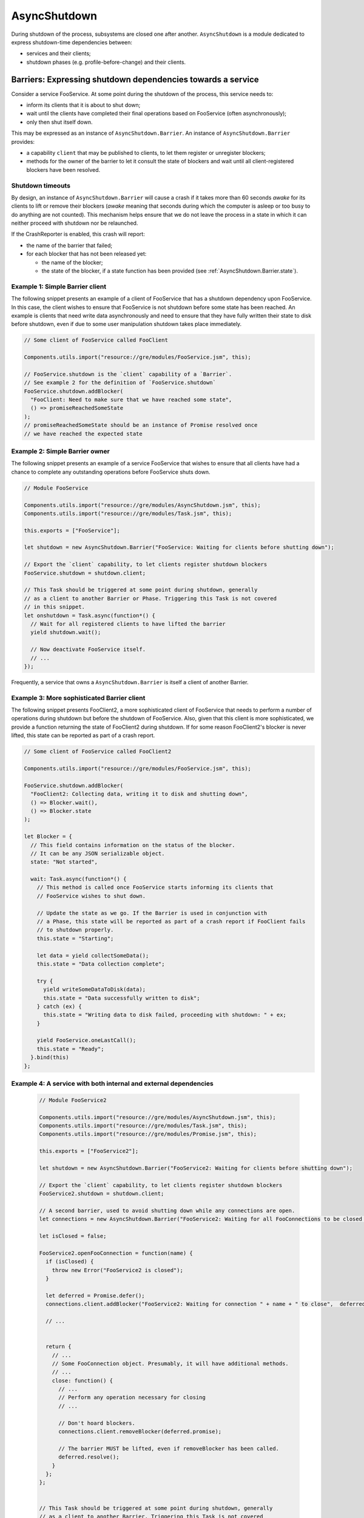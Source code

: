.. _AsyncShutdown:

==============
AsyncShutdown
==============

During shutdown of the process, subsystems are closed one after another. ``AsyncShutdown`` is a module dedicated to express shutdown-time dependencies between:

- services and their clients;
- shutdown phases (e.g. profile-before-change) and their clients.

.. _AsyncShutdown_Barriers:

Barriers: Expressing shutdown dependencies towards a service
============================================================

Consider a service FooService. At some point during the shutdown of the process, this service needs to:

- inform its clients that it is about to shut down;
- wait until the clients have completed their final operations based on FooService (often asynchronously);
- only then shut itself down.

This may be expressed as an instance of ``AsyncShutdown.Barrier``. An instance of ``AsyncShutdown.Barrier`` provides:

- a capability ``client`` that may be published to clients, to let them register or unregister blockers;
- methods for the owner of the barrier to let it consult the state of blockers and wait until all client-registered blockers have been resolved.

Shutdown timeouts
-----------------

By design, an instance of ``AsyncShutdown.Barrier`` will cause a crash
if it takes more than 60 seconds `awake` for its clients to lift or
remove their blockers (`awake` meaning that seconds during which the
computer is asleep or too busy to do anything are not counted). This
mechanism helps ensure that we do not leave the process in a state in
which it can neither proceed with shutdown nor be relaunched.

If the CrashReporter is enabled, this crash will report:

- the name of the barrier that failed;
- for each blocker that has not been released yet:

  - the name of the blocker;
  - the state of the blocker, if a state function has been provided (see :ref:`AsyncShutdown.Barrier.state`).

Example 1: Simple Barrier client
--------------------------------

The following snippet presents an example of a client of FooService that has a shutdown dependency upon FooService. In this case, the client wishes to ensure that FooService is not shutdown before some state has been reached. An example is clients that need write data asynchronously and need to ensure that they have fully written their state to disk before shutdown, even if due to some user manipulation shutdown takes place immediately.

.. code-block:: javascript

    // Some client of FooService called FooClient

    Components.utils.import("resource://gre/modules/FooService.jsm", this);

    // FooService.shutdown is the `client` capability of a `Barrier`.
    // See example 2 for the definition of `FooService.shutdown`
    FooService.shutdown.addBlocker(
      "FooClient: Need to make sure that we have reached some state",
      () => promiseReachedSomeState
    );
    // promiseReachedSomeState should be an instance of Promise resolved once
    // we have reached the expected state

Example 2: Simple Barrier owner
-------------------------------

The following snippet presents an example of a service FooService that
wishes to ensure that all clients have had a chance to complete any
outstanding operations before FooService shuts down.

.. code-block:: javascript

    // Module FooService

    Components.utils.import("resource://gre/modules/AsyncShutdown.jsm", this);
    Components.utils.import("resource://gre/modules/Task.jsm", this);

    this.exports = ["FooService"];

    let shutdown = new AsyncShutdown.Barrier("FooService: Waiting for clients before shutting down");

    // Export the `client` capability, to let clients register shutdown blockers
    FooService.shutdown = shutdown.client;

    // This Task should be triggered at some point during shutdown, generally
    // as a client to another Barrier or Phase. Triggering this Task is not covered
    // in this snippet.
    let onshutdown = Task.async(function*() {
      // Wait for all registered clients to have lifted the barrier
      yield shutdown.wait();

      // Now deactivate FooService itself.
      // ...
    });

Frequently, a service that owns a ``AsyncShutdown.Barrier`` is itself a client of another Barrier.

.. _AsyncShutdown.Barrier.state:

Example 3: More sophisticated Barrier client
--------------------------------------------

The following snippet presents FooClient2, a more sophisticated client of FooService that needs to perform a number of operations during shutdown but before the shutdown of FooService. Also, given that this client is more sophisticated, we provide a function returning the state of FooClient2 during shutdown. If for some reason FooClient2's blocker is never lifted, this state can be reported as part of a crash report.

.. code-block:: javascript

    // Some client of FooService called FooClient2

    Components.utils.import("resource://gre/modules/FooService.jsm", this);

    FooService.shutdown.addBlocker(
      "FooClient2: Collecting data, writing it to disk and shutting down",
      () => Blocker.wait(),
      () => Blocker.state
    );

    let Blocker = {
      // This field contains information on the status of the blocker.
      // It can be any JSON serializable object.
      state: "Not started",

      wait: Task.async(function*() {
        // This method is called once FooService starts informing its clients that
        // FooService wishes to shut down.

        // Update the state as we go. If the Barrier is used in conjunction with
        // a Phase, this state will be reported as part of a crash report if FooClient fails
        // to shutdown properly.
        this.state = "Starting";

        let data = yield collectSomeData();
        this.state = "Data collection complete";

        try {
          yield writeSomeDataToDisk(data);
          this.state = "Data successfully written to disk";
        } catch (ex) {
          this.state = "Writing data to disk failed, proceeding with shutdown: " + ex;
        }

        yield FooService.oneLastCall();
        this.state = "Ready";
      }.bind(this)
    };


Example 4: A service with both internal and external dependencies
-----------------------------------------------------------------

 .. code-block:: javascript

    // Module FooService2

    Components.utils.import("resource://gre/modules/AsyncShutdown.jsm", this);
    Components.utils.import("resource://gre/modules/Task.jsm", this);
    Components.utils.import("resource://gre/modules/Promise.jsm", this);

    this.exports = ["FooService2"];

    let shutdown = new AsyncShutdown.Barrier("FooService2: Waiting for clients before shutting down");

    // Export the `client` capability, to let clients register shutdown blockers
    FooService2.shutdown = shutdown.client;

    // A second barrier, used to avoid shutting down while any connections are open.
    let connections = new AsyncShutdown.Barrier("FooService2: Waiting for all FooConnections to be closed before shutting down");

    let isClosed = false;

    FooService2.openFooConnection = function(name) {
      if (isClosed) {
        throw new Error("FooService2 is closed");
      }

      let deferred = Promise.defer();
      connections.client.addBlocker("FooService2: Waiting for connection " + name + " to close",  deferred.promise);

      // ...


      return {
        // ...
        // Some FooConnection object. Presumably, it will have additional methods.
        // ...
        close: function() {
          // ...
          // Perform any operation necessary for closing
          // ...

          // Don't hoard blockers.
          connections.client.removeBlocker(deferred.promise);

          // The barrier MUST be lifted, even if removeBlocker has been called.
          deferred.resolve();
        }
      };
    };


    // This Task should be triggered at some point during shutdown, generally
    // as a client to another Barrier. Triggering this Task is not covered
    // in this snippet.
    let onshutdown = Task.async(function*() {
      // Wait for all registered clients to have lifted the barrier.
      // These clients may open instances of FooConnection if they need to.
      yield shutdown.wait();

      // Now stop accepting any other connection request.
      isClosed = true;

      // Wait for all instances of FooConnection to be closed.
      yield connections.wait();

      // Now finish shutting down FooService2
      // ...
    });

.. _AsyncShutdown_phases:

Phases: Expressing dependencies towards phases of shutdown
==========================================================

The shutdown of a process takes place by phase, such as:

- ``profileBeforeChange`` (once this phase is complete, there is no guarantee that the process has access to a profile directory);
- ``webWorkersShutdown`` (once this phase is complete, JavaScript does not have access to workers anymore);
- ...

Much as services, phases have clients. For instance, all users of web workers MUST have finished using their web workers before the end of phase ``webWorkersShutdown``.

Module ``AsyncShutdown`` provides pre-defined barriers for a set of
well-known phases. Each of the barriers provided blocks the corresponding shutdown
phase until all clients have lifted their blockers.

List of phases
--------------

``AsyncShutdown.profileChangeTeardown``

  The client capability for clients wishing to block asynchronously
  during observer notification "profile-change-teardown".


``AsyncShutdown.profileBeforeChange``

  The client capability for clients wishing to block asynchronously
  during observer notification "profile-change-teardown". Once the
  barrier is resolved, clients other than Telemetry MUST NOT access
  files in the profile directory and clients MUST NOT use Telemetry
  anymore.

``AsyncShutdown.sendTelemetry``

  The client capability for clients wishing to block asynchronously
  during observer notification "profile-before-change-telemetry".
  Once the barrier is resolved, Telemetry must stop its operations.

``AsyncShutdown.webWorkersShutdown``

  The client capability for clients wishing to block asynchronously
  during observer notification "web-workers-shutdown". Once the phase
  is complete, clients MUST NOT use web workers.
